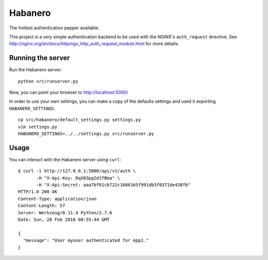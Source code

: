 ========
Habanero
========

The hottest authentication pepper available.

This project is a very simple authentication backend to be used with
the NGINX's ``auth_request`` directive.
See http://nginx.org/en/docs/http/ngx_http_auth_request_module.html for
more details.


Running the server
------------------

Run the Habanero server::

    python src/runserver.py

Now, you can point your browser to http://localhost:5000/

In order to use your own settings, you can make a copy of the defaults
settings and used it exporting ``HABANERO_SETTINGS``::

    cp src/habanero/default_settings.py settings.py
    vim settings.py
    HABANERO_SETTINGS=../../settings.py src/runserver.py


Usage
-----

You can interact with the Habanero server using ``curl``::

    $ curl -i http://127.0.0.1:5000/api/v1/auth \
           -H "X-Api-Key: DqX03pg2dJfBma" \
           -H "X-Api-Secret: aaa7bf61cb722c1680165f991db3f0371de438f6"
    HTTP/1.0 200 OK
    Content-Type: application/json
    Content-Length: 57
    Server: Werkzeug/0.11.4 Python/2.7.6
    Date: Sun, 28 Feb 2016 00:55:44 GMT
    
    {
      "message": "User myuser authenticated for App1."
    }

